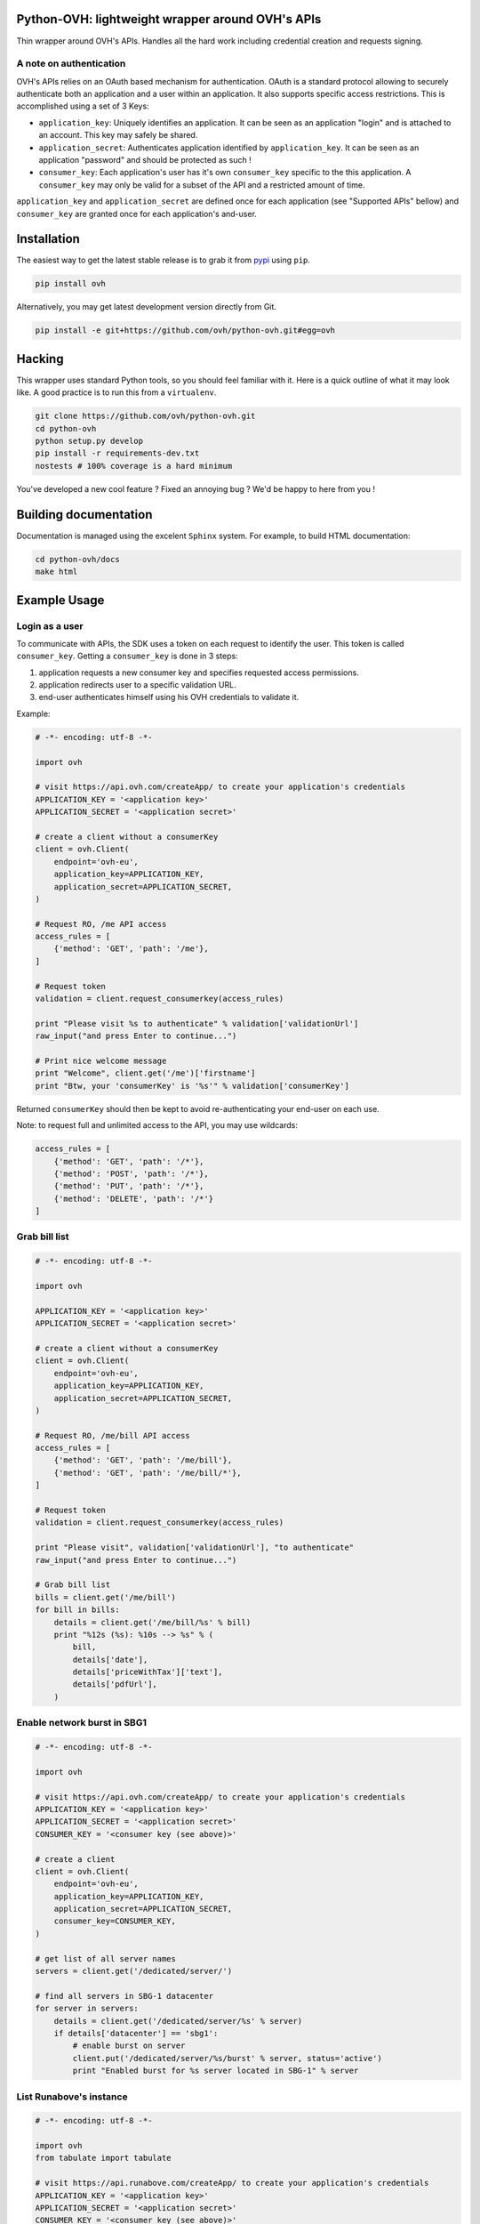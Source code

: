 Python-OVH: lightweight wrapper around OVH's APIs
=================================================

Thin wrapper around OVH's APIs. Handles all the hard work including credential
creation and requests signing.

A note on authentication
------------------------

OVH's APIs relies on an OAuth based mechanism for authentication. OAuth is a
standard protocol allowing to securely authenticate both an application and a
user within an application. It also supports specific access restrictions. This
is accomplished using a set of 3 Keys:

- ``application_key``: Uniquely identifies an application. It can be seen as an
  application "login" and is attached to an account. This key may safely be
  shared.
- ``application_secret``: Authenticates application identified by
  ``application_key``. It can be seen as an application "password" and should be
  protected as such !
- ``consumer_key``: Each application's user has it's own ``consumer_key``
  specific to the this application. A ``consumer_key`` may only be valid for a
  subset of the API and a restricted amount of time.

``application_key`` and ``application_secret`` are defined once for each
application (see "Supported APIs" bellow) and ``consumer_key`` are granted once
for each application's and-user.


Installation
============

The easiest way to get the latest stable release is to grab it from `pypi
<https://pypi.python.org/pypi/ovh>`_ using ``pip``.

.. code:: bash

    pip install ovh

Alternatively, you may get latest development version directly from Git.

.. code:: bash

    pip install -e git+https://github.com/ovh/python-ovh.git#egg=ovh


Hacking
=======

This wrapper uses standard Python tools, so you should feel familiar with it.
Here is a quick outline of what it may look like. A good practice is to run
this from a ``virtualenv``.

.. code:: bash

    git clone https://github.com/ovh/python-ovh.git
    cd python-ovh
    python setup.py develop
    pip install -r requirements-dev.txt
    nostests # 100% coverage is a hard minimum


You've developed a new cool feature ? Fixed an annoying bug ? We'd be happy
to here from you !

Building documentation
======================

Documentation is managed using the excelent ``Sphinx`` system. For example, to
build HTML documentation:

.. code:: bash

    cd python-ovh/docs
    make html

Example Usage
=============

Login as a user
---------------

To communicate with APIs, the SDK uses a token on each request to identify the
user. This token is called ``consumer_key``. Getting a ``consumer_key`` is done
in 3 steps:

1. application requests a new consumer key and specifies requested access permissions.
2. application redirects user to a specific validation URL.
3. end-user authenticates himself using his OVH credentials to validate it.

Example:

.. code:: python

    # -*- encoding: utf-8 -*-

    import ovh

    # visit https://api.ovh.com/createApp/ to create your application's credentials
    APPLICATION_KEY = '<application key>'
    APPLICATION_SECRET = '<application secret>'

    # create a client without a consumerKey
    client = ovh.Client(
        endpoint='ovh-eu',
        application_key=APPLICATION_KEY,
        application_secret=APPLICATION_SECRET,
    )

    # Request RO, /me API access
    access_rules = [
        {'method': 'GET', 'path': '/me'},
    ]

    # Request token
    validation = client.request_consumerkey(access_rules)

    print "Please visit %s to authenticate" % validation['validationUrl']
    raw_input("and press Enter to continue...")

    # Print nice welcome message
    print "Welcome", client.get('/me')['firstname']
    print "Btw, your 'consumerKey' is '%s'" % validation['consumerKey']


Returned ``consumerKey`` should then be kept to avoid re-authenticating your
end-user on each use.

Note: to request full and unlimited access to the API, you may use wildcards:

.. code:: python

    access_rules = [
        {'method': 'GET', 'path': '/*'},
        {'method': 'POST', 'path': '/*'},
        {'method': 'PUT', 'path': '/*'},
        {'method': 'DELETE', 'path': '/*'}
    ]


Grab bill list
--------------

.. code:: python

    # -*- encoding: utf-8 -*-

    import ovh

    APPLICATION_KEY = '<application key>'
    APPLICATION_SECRET = '<application secret>'

    # create a client without a consumerKey
    client = ovh.Client(
        endpoint='ovh-eu',
        application_key=APPLICATION_KEY,
        application_secret=APPLICATION_SECRET,
    )

    # Request RO, /me/bill API access
    access_rules = [
        {'method': 'GET', 'path': '/me/bill'},
        {'method': 'GET', 'path': '/me/bill/*'},
    ]

    # Request token
    validation = client.request_consumerkey(access_rules)

    print "Please visit", validation['validationUrl'], "to authenticate"
    raw_input("and press Enter to continue...")

    # Grab bill list
    bills = client.get('/me/bill')
    for bill in bills:
        details = client.get('/me/bill/%s' % bill)
        print "%12s (%s): %10s --> %s" % (
            bill,
            details['date'],
            details['priceWithTax']['text'],
            details['pdfUrl'],
        )

Enable network burst in SBG1
----------------------------

.. code:: python

    # -*- encoding: utf-8 -*-

    import ovh

    # visit https://api.ovh.com/createApp/ to create your application's credentials
    APPLICATION_KEY = '<application key>'
    APPLICATION_SECRET = '<application secret>'
    CONSUMER_KEY = '<consumer key (see above)>'

    # create a client
    client = ovh.Client(
        endpoint='ovh-eu',
        application_key=APPLICATION_KEY,
        application_secret=APPLICATION_SECRET,
        consumer_key=CONSUMER_KEY,
    )

    # get list of all server names
    servers = client.get('/dedicated/server/')

    # find all servers in SBG-1 datacenter
    for server in servers:
        details = client.get('/dedicated/server/%s' % server)
        if details['datacenter'] == 'sbg1':
            # enable burst on server
            client.put('/dedicated/server/%s/burst' % server, status='active')
            print "Enabled burst for %s server located in SBG-1" % server

List Runabove's instance
------------------------

.. code:: python

    # -*- encoding: utf-8 -*-

    import ovh
    from tabulate import tabulate

    # visit https://api.runabove.com/createApp/ to create your application's credentials
    APPLICATION_KEY = '<application key>'
    APPLICATION_SECRET = '<application secret>'
    CONSUMER_KEY = '<consumer key (see above)>'

    # create a client
    client = ovh.Client(
        endpoint='runabove-ca',
        application_key=APPLICATION_KEY,
        application_secret=APPLICATION_SECRET,
        consumer_key=CONSUMER_KEY,
    )

    # get list of all instances
    instances = client.get('/instance')

    # pretty print instances status
    table = []
    for instance in instances:
        table.append([
            instance['name'],
            instance['ip'],
            instance['region'],
            instance['status'],
        ])
    print tabulate(table, headers=['Name', 'IP', 'Region', 'Status'])

Before running this example, make sure you have the
`tabulate <https://pypi.python.org/pypi/tabulate>`_ library installed. It's a
pretty cool library to pretty print tabular data.

>>> pip install tabulate

Supported APIs
==============

OVH
---

 - **documentation**: https://api.ovh.com/
 - **community support**: api-subscribe@ml.ovh.net
 - **console**: https://api.ovh.com/console
 - **get application credentials**: https://api.ovh.com/createApp/

Runabove
--------

 - **console**: https://api.runabove.com/console/
 - **get application credentials**: https://api.runabove.com/createApp/
 - **high level SDK**: https://github.com/runabove/python-runabove

Related links
=============

- **contribute**: https://github.com/ovh/python-ovh
- **Report bugs**: https://github.com/ovh/python-ovh/issues
- **Download**: http://pypi.python.org/pypi/ovh
